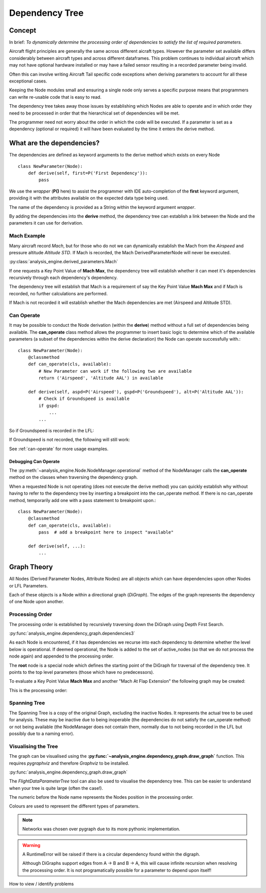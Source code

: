 .. _DependencyTree:

===============
Dependency Tree
===============


Concept
-------

In brief: `To dynamically determine the processing order of dependencies to
satisfy the list of required parameters.`

Aircraft flight principles are generally the same across different aicraft
types. However the parameter set available differs considerably between
aircraft types and across different dataframes. This problem continues to
individual aircraft which may not have optional hardware installed or may
have a failed sensor resulting in a recorded parameter being invalid.

Often this can involve writing Aircraft Tail specific code exceptions when
deriving parameters to account for all these exceptional cases.

Keeping the Node modules small and ensuring a single node only serves a
specific purpose means that programmers can write re-usable code that is easy
to read.

The dependency tree takes away those issues by establishing which Nodes are
able to operate and in which order they need to be processed in order that
the hierarchical set of dependencies will be met.

The programmer need not worry about the order in which the code will be
executed. If a parameter is set as a dependency (optional or required) it
will have been evaluated by the time it enters the derive method.


What are the dependencies?
--------------------------

The dependencies are defined as keyword arguments to the derive method which
exists on every Node ::

    class NewParameter(Node):
        def derive(self, first=P('First Dependency')):
            pass

We use the `wrapper` (**P()** here) to assist the programmer with IDE
auto-completion of the **first** keyword argument, providing it with the
attributes available on the expected data type being used.

The name of the dependency is provided as a String within the keyword
argument `wrapper`.

By adding the dependencies into the **derive** method, the dependency tree
can establish a link between the Node and the parameters it can use for
derivation.


Mach Example
~~~~~~~~~~~~

Many aircraft record `Mach`, but for those who do not we can dynamically
establish the Mach from the `Airspeed` and pressure altitude `Altitude STD`.
If Mach is recorded, the Mach DerivedParameterNode will never be executed.

:py:class:`analysis_engine.derived_parameters.Mach`

If one requests a Key Point Value of **Mach Max**, the dependency tree will
establish whether it can meet it's dependencies recursively through each
dependency's dependency.

The dependency tree will establish that Mach is a requirement of say the Key
Point Value **Mach Max** and if Mach is recorded, no further calculations are
performed.

.. digraph:: MachRecorded

   "Mach Max (KPV)" -> "Mach (Recorded)"
   
If Mach is not recorded it will establish whether the Mach dependencies are
met (Airspeed and Altitude STD).

.. digraph:: MachDerived

   "Mach Max (KPV)" -> "Mach (Derived Parameter)" -> "Airspeed (Recorded)";
   "Mach (Derived Parameter)" -> "Altitude STD (Recorded)";


Can Operate
~~~~~~~~~~~

It may be possible to conduct the Node derivation (within the **derive**)
method without a full set of dependencies being available. The
**can_operate** class method allows the programmer to insert basic logic to
determine which of the available parameters (a subset of the dependencies
within the derive declaration) the Node can operate successfully with.::

    class NewParameter(Node):
        @classmethod
        def can_operate(cls, available):
            # New Parameter can work if the following two are available
            return ('Airspeed', 'Altitude AAL') in available
            
        def derive(self, aspd=P('Airspeed'), gspd=P('Groundspeed'), alt=P('Altitude AAL')):
            # Check if Groundspeed is available
            if gspd:
                ...
            ...

So if Groundspeed is recorded in the LFL:

.. digraph:: NewParameterWithGroundspeed

   "New Parameter" -> "Airspeed";
   "New Parameter" -> "Groundspeed";
   "New Parameter" -> "Altitude AAL";

If Groundspeed is not recorded, the following will still work:

.. digraph:: NewParameterWithoutGroundspeed

   "New Parameter" -> "Airspeed";
   "New Parameter" -> "Altitude AAL";
   
   
See :ref:`can-operate` for more usage examples.


Debugging Can Operate
^^^^^^^^^^^^^^^^^^^^^

The :py:meth:`~analysis_engine.Node.NodeManager.operational` method of the
NodeManager calls the **can_operate** method on the classes when traversing
the dependency graph.

When a requested Node is not operating (does not execute the derive method)
you can quickly establish why without having to refer to the dependency tree
by inserting a breakpoint into the can_operate method. If there is no
can_operate method, temporarily add one with a pass statement to breakpoint
upon.::

    class NewParameter(Node):
        @classmethod
        def can_operate(cls, available):
            pass  # add a breakpoint here to inspect "available"
        
        def derive(self, ...):
            ...

.. 
    As an example, one may calculate a smoothed latitude and longitude location
    of the aircraft from the recorded Latitude and Longitude which may not have a
    very high resolution (causing a steppy track). Latitude Smoothed will depend
    on Latitude:
    
        Latitude Smoothed
        requires: Latitude
        
    In order to better increase the accuracy of the aircraft, some information about the Takeoff and Landing runway will help to pin-point the track onto the runway:
    
        Latitude Smoothed
        requires: Latitude
        optional: Takeoff Runway, Landing Runway
        
    The derived parameter will make the most out of the parameters provided - so
    if the Takeoff Runway isn't known, it will be smoothed without pinpointing
    the track to the runway.
    
    Some aircraft don't record their location, so instead we can use Heading and Airspeed to derive a track and then pinpoint this onto the runways:
    
        Latitude Smoothed
        requires: Latitude or (Heading and Airspeed and Latitude At Takeoff and Latitude At Landing)
        optional: 
    


Graph Theory
------------

All Nodes (Derived Parameter Nodes, Attribute Nodes) are all objects which
can have dependencies upon other Nodes or LFL Parameters.

.. digraph:: MachMax

   "Mach Max" -> "Mach" -> "Airspeed";
   "Mach" -> "Altitude STD";
 
 
Each of these objects is a Node within a directional graph (`DiGraph`). The
edges of the graph represents the dependency of one Node upon another.


Processing Order
~~~~~~~~~~~~~~~~

The processing order is established by recursively traversing down the
DiGraph using Depth First Search.

:py:func:`analysis_engine.dependency_graph.dependencies3`

As each Node is encountered, if it has dependencies we recurse into each
dependency to determine whether the level below is operational. If deemed
operational, the Node is added to the set of active_nodes (so that we do not
process the node again) and appended to the processing order.

The **root** node is a special node which defines the starting point of the
DiGraph for traversal of the dependency tree. It points to the top level
parameters (those which have no predecessors).

To evaluate a Key Point Value **Mach Max** and another "Mach At Flap
Extension" the following graph may be created:

.. digraph::

   "root" -> "Mach Max" -> "Mach" -> "Airspeed";
   "Mach" -> "Altitude STD";
   "root" -> "Mach At Flap Extension" -> "Mach";
   "Mach At Flap Extension" -> "Flap";


This is the processing order:

.. digraph:: MachMaxProcessingOrder  

   "7: root" -> "4: Mach Max" -> "3: Mach" -> "1: Airspeed";
   "3: Mach" -> "2: Altitude STD";
   "7: root" -> "6: Mach At Flap Extension" -> "3: Mach";
   "6: Mach At Flap Extension" -> "5: Flap";   


Spanning Tree
~~~~~~~~~~~~~

The Spanning Tree is a copy of the original Graph, excluding the inactive
Nodes. It represents the actual tree to be used for analysis. These may be
inactive due to being inoperable (the dependencies do not satisfy the
can_operate method) or not being available (the NodeManager does not contain
them, normally due to not being recorded in the LFL but possibly due to a
naming error).


Visualising the Tree
~~~~~~~~~~~~~~~~~~~~

The graph can be visualised using the
**:py:func:`~analysis_engine.dependency_graph.draw_graph`** function. This
requires `pygraphviz` and therefore `Graphviz` to be installed.

:py:func:`analysis_engine.dependency_graph.draw_graph`


The `FlightDataParameterTree` tool can also be used to visualise the
dependency tree. This can be easier to understand when your tree is quite
large (often the case!).

The numeric before the Node name represents the Nodes position in the
processing order.

Colours are used to represent the different types of parameters.

.. note::

    Networkx was chosen over pygraph due to its more pythonic implementation. 


.. warning::

    A RuntimeError will be raised if there is a circular dependency found
    within the digraph.
    
    .. digraph:: circular
    
        "Mach Max" -> "Mach" -> "Airspeed";
        "Airspeed" -> "Mach Max";

    Although DiGraphs support edges from A -> B and B -> A, this will cause
    infinite recursion when resolving the processing order. It is not
    programatically possible for a parameter to depend upon itself!

How to view / identify problems
